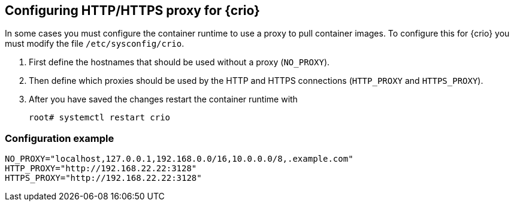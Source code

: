 == Configuring HTTP/HTTPS proxy for {crio}

In some cases you must configure the container runtime to use a proxy to pull
container images. To configure this for {crio} you must modify the file
`/etc/sysconfig/crio`.

. First define the hostnames that should be used without a proxy (`NO_PROXY`).
. Then define which proxies should be used by the HTTP and HTTPS connections
(`HTTP_PROXY` and `HTTPS_PROXY`).
. After you have saved the changes restart the container runtime with
+
----
root# systemctl restart crio
----

=== Configuration example

----
NO_PROXY="localhost,127.0.0.1,192.168.0.0/16,10.0.0.0/8,.example.com"
HTTP_PROXY="http://192.168.22.22:3128"
HTTPS_PROXY="http://192.168.22.22:3128"
----
